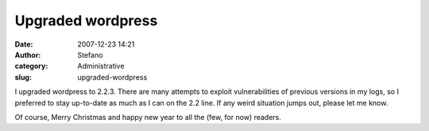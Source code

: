 Upgraded wordpress
##################
:date: 2007-12-23 14:21
:author: Stefano
:category: Administrative
:slug: upgraded-wordpress

I upgraded wordpress to 2.2.3. There are many attempts to exploit
vulnerabilities of previous versions in my logs, so I preferred to stay
up-to-date as much as I can on the 2.2 line. If any weird situation
jumps out, please let me know.

Of course, Merry Christmas and happy new year to all the (few, for now)
readers.

